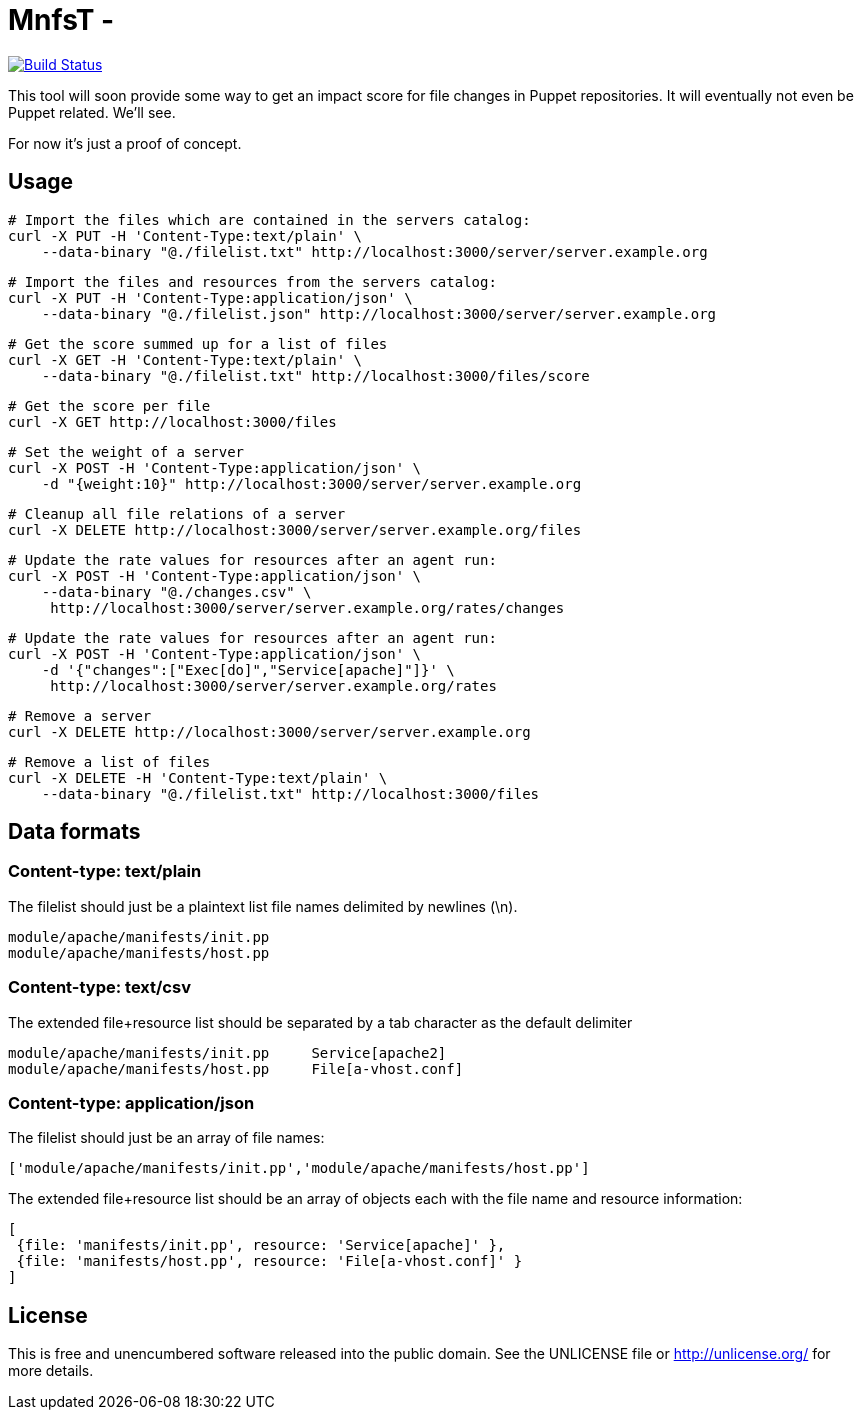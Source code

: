 
# MnfsT -

image:https://travis-ci.org/tolleiv/mnfst-neo.svg?branch=master["Build Status", link="https://travis-ci.org/tolleiv/mnfst-neo"]

This tool will soon provide some way to get an impact score for file changes in Puppet repositories. It will eventually not even be Puppet related. We'll see.

For now it's just a proof of concept.


## Usage

     # Import the files which are contained in the servers catalog:
     curl -X PUT -H 'Content-Type:text/plain' \
         --data-binary "@./filelist.txt" http://localhost:3000/server/server.example.org

     # Import the files and resources from the servers catalog:
     curl -X PUT -H 'Content-Type:application/json' \
         --data-binary "@./filelist.json" http://localhost:3000/server/server.example.org

     # Get the score summed up for a list of files
     curl -X GET -H 'Content-Type:text/plain' \
         --data-binary "@./filelist.txt" http://localhost:3000/files/score

     # Get the score per file
     curl -X GET http://localhost:3000/files

     # Set the weight of a server
     curl -X POST -H 'Content-Type:application/json' \
         -d "{weight:10}" http://localhost:3000/server/server.example.org

     # Cleanup all file relations of a server
     curl -X DELETE http://localhost:3000/server/server.example.org/files

     # Update the rate values for resources after an agent run:
     curl -X POST -H 'Content-Type:application/json' \
         --data-binary "@./changes.csv" \
          http://localhost:3000/server/server.example.org/rates/changes

     # Update the rate values for resources after an agent run:
     curl -X POST -H 'Content-Type:application/json' \
         -d '{"changes":["Exec[do]","Service[apache]"]}' \
          http://localhost:3000/server/server.example.org/rates

     # Remove a server
     curl -X DELETE http://localhost:3000/server/server.example.org

     # Remove a list of files
     curl -X DELETE -H 'Content-Type:text/plain' \
         --data-binary "@./filelist.txt" http://localhost:3000/files

## Data formats

### Content-type: text/plain

The filelist should just be a plaintext list file names delimited by newlines (\n).

     module/apache/manifests/init.pp
     module/apache/manifests/host.pp

### Content-type: text/csv

The extended file+resource list should be separated by a tab character as the default delimiter

     module/apache/manifests/init.pp     Service[apache2]
     module/apache/manifests/host.pp     File[a-vhost.conf]


### Content-type: application/json

The filelist should just be an array of file names:

    ['module/apache/manifests/init.pp','module/apache/manifests/host.pp']

The extended file+resource list should be an array of objects each with the file name and resource information:

    [
     {file: 'manifests/init.pp', resource: 'Service[apache]' },
     {file: 'manifests/host.pp', resource: 'File[a-vhost.conf]' }
    ]


## License

This is free and unencumbered software released into the public domain. See the UNLICENSE file or http://unlicense.org/ for more details.
